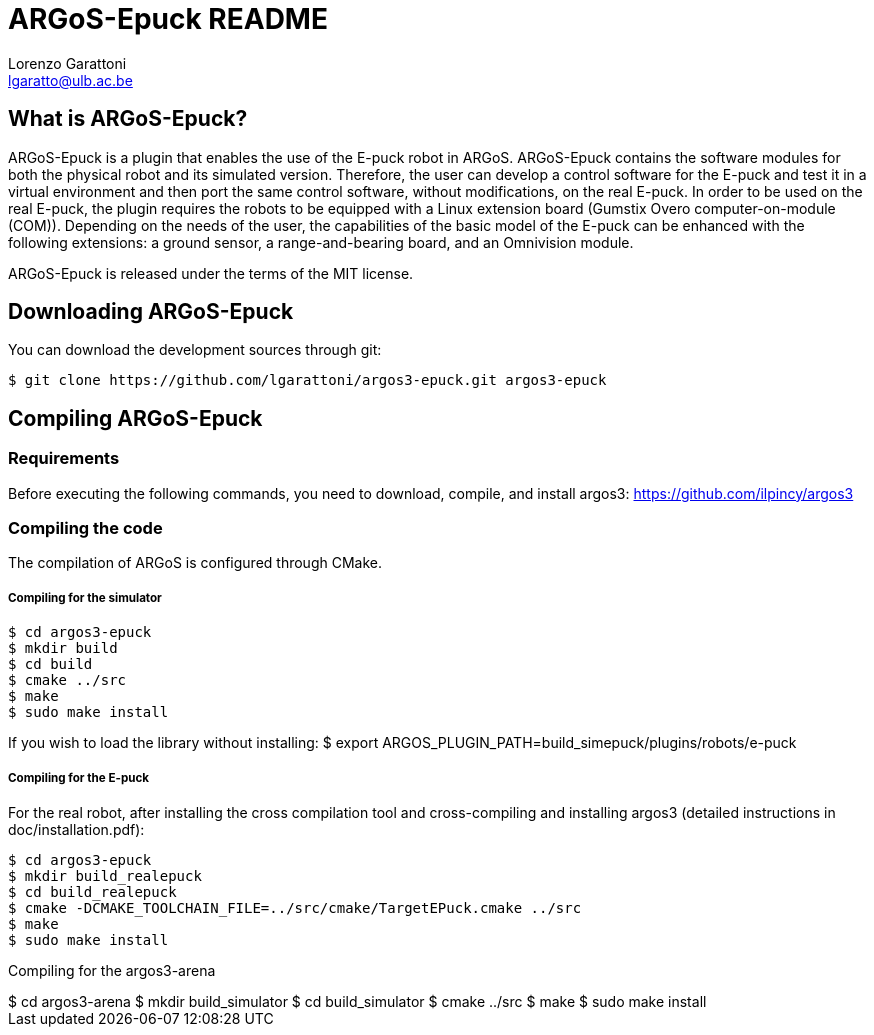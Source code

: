 ARGoS-Epuck README
===================
:Author: Lorenzo Garattoni
:Email:  lgaratto@ulb.ac.be
:Date:   October 15th, 2016

What is ARGoS-Epuck?
--------------------

ARGoS-Epuck is a plugin that enables the use of the E-puck robot in ARGoS. ARGoS-Epuck contains
the software modules for both the physical robot and its simulated version. Therefore, the
user can develop a control software for the E-puck and test it in a virtual environment and then port
the same control software, without modifications, on the real E-puck. In order to be used on the
real E-puck, the plugin requires the robots to be equipped with a Linux extension board (Gumstix Overo computer-on-module (COM)).
Depending on the needs of the user, the capabilities of the basic model of the E-puck 
can be enhanced with the following extensions: a ground sensor, a range-and-bearing board, and
an Omnivision module.

ARGoS-Epuck is released under the terms of the MIT license.

Downloading ARGoS-Epuck
-----------------------

You can download the development sources through git:

 $ git clone https://github.com/lgarattoni/argos3-epuck.git argos3-epuck

Compiling ARGoS-Epuck
---------------------

Requirements
~~~~~~~~~~~~

Before executing the following commands, you need to download, compile, and install argos3: https://github.com/ilpincy/argos3

Compiling the code
~~~~~~~~~~~~~~~~~~

The compilation of ARGoS is configured through CMake.

Compiling for the simulator
+++++++++++++++++++++++++++

 $ cd argos3-epuck
 $ mkdir build
 $ cd build
 $ cmake ../src
 $ make
 $ sudo make install

If you wish to load the library without installing:
$ export ARGOS_PLUGIN_PATH=build_simepuck/plugins/robots/e-puck

Compiling for the E-puck
++++++++++++++++++++++++

For the real robot, after installing the cross compilation tool and cross-compiling and installing argos3 (detailed instructions in doc/installation.pdf):

 $ cd argos3-epuck
 $ mkdir build_realepuck
 $ cd build_realepuck
 $ cmake -DCMAKE_TOOLCHAIN_FILE=../src/cmake/TargetEPuck.cmake ../src
 $ make
 $ sudo make install

Compiling for the argos3-arena
++++++++++++++++++++++++

 $ cd argos3-arena
 $ mkdir build_simulator
 $ cd build_simulator
 $ cmake ../src
 $ make
 $ sudo make install
